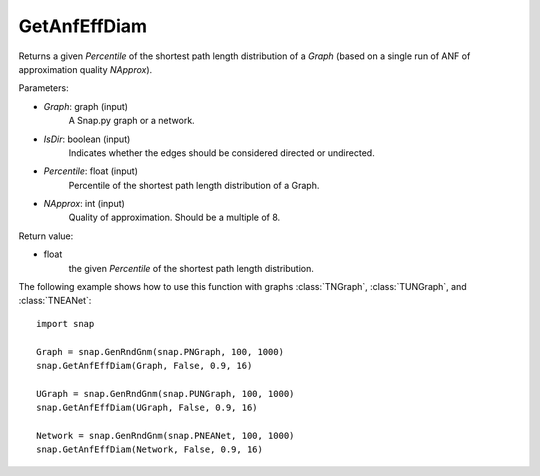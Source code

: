 GetAnfEffDiam
'''''''''''''

.. function:: GetAnfEffDiam(Graph, IsDir, Percentile, NApprox)

Returns a given *Percentile* of the shortest path length distribution of a *Graph* (based on a single run of ANF of approximation quality *NApprox*).

Parameters:

- *Graph*: graph (input)
    A Snap.py graph or a network.

- *IsDir*: boolean (input)
    Indicates whether the edges should be considered directed or undirected.

- *Percentile*: float (input)
    Percentile of the shortest path length distribution of a Graph.

- *NApprox*: int (input)
    Quality of approximation. Should be a multiple of 8.

Return value:

- float
    the given *Percentile* of the shortest path length distribution.

The following example shows how to use this function 
with graphs :class:`TNGraph`, :class:`TUNGraph`, and :class:`TNEANet`::

    import snap

    Graph = snap.GenRndGnm(snap.PNGraph, 100, 1000) 
    snap.GetAnfEffDiam(Graph, False, 0.9, 16)

    UGraph = snap.GenRndGnm(snap.PUNGraph, 100, 1000) 
    snap.GetAnfEffDiam(UGraph, False, 0.9, 16)
 
    Network = snap.GenRndGnm(snap.PNEANet, 100, 1000) 
    snap.GetAnfEffDiam(Network, False, 0.9, 16)
